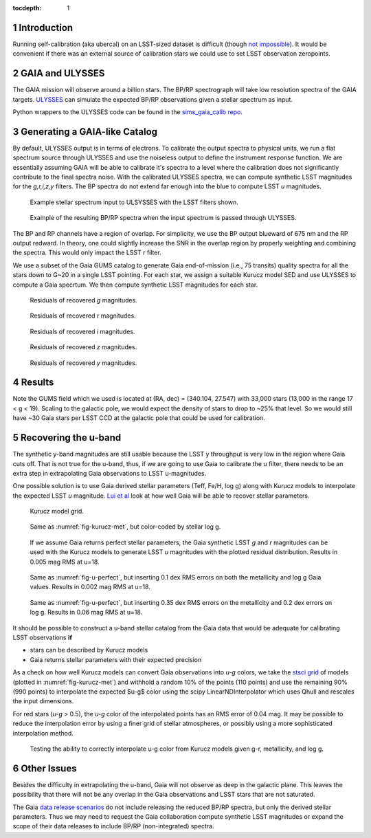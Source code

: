 ..
  Technote content.

  See https://developer.lsst.io/docs/rst_styleguide.html
  for a guide to reStructuredText writing.

  Do not put the title, authors or other metadata in this document;
  those are automatically added.

  Use the following syntax for sections:

  Sections
  ========

  and

  Subsections
  -----------

  and

  Subsubsections
  ^^^^^^^^^^^^^^

  To add images, add the image file (png, svg or jpeg preferred) to the
  _static/ directory. The reST syntax for adding the image is

  .. figure:: /_static/filename.ext
     :name: fig-label
     :target: http://target.link/url

     Caption text.

   Run: ``make html`` and ``open _build/html/index.html`` to preview your work.
   See the README at https://github.com/lsst-sqre/lsst-technote-bootstrap or
   this repo's README for more info.

   Feel free to delete this instructional comment.

:tocdepth: 1

.. Please do not modify tocdepth; will be fixed when a new Sphinx theme is shipped.

.. sectnum::

.. Add content below. Do not include the document title.


Introduction
============

Running self-calibration (aka ubercal) on an LSST-sized dataset is difficult (though `not impossible <http://ls.st/doc-15125>`_). It would be convenient if there was an external source of calibration stars we could use to set LSST observation zeropoints. 

GAIA and ULYSSES
================

The GAIA mission will observe around a billion stars. The BP/RP spectrograph will take low resolution spectra of the GAIA targets. `ULYSSES <http://www.mpia.de/gaia/projects/ulysses>`_ can simulate the expected BP/RP observations given a stellar spectrum as input. 

Python wrappers to the ULYSSES code can be found in the `sims_gaia_calib repo <https://github.com/lsst-sims/sims_gaia_calib>`_.

Generating a GAIA-like Catalog
==============================

By default, ULYSSES output is in terms of electrons. To calibrate the output spectra to physical units, we run a flat spectrum source through ULYSSES and use the noiseless output to define the instrument response function. We are essentially assuming GAIA will be able to calibrate it's spectra to a level where the calibration does not significantly contribute to the final spectra noise. With the calibrated ULYSSES spectra, we can compute synthetic LSST magnitudes for the *g,r,i,z,y* filters. The BP spectra do not extend far enough into the blue to compute LSST *u* magnitudes.


.. figure:: /_static/example_input_spec.png
   :name: fig-example_input

   Example stellar spectrum input to ULSYSSES with the LSST filters shown.

.. figure:: /_static/example_output_spec.png
  :name: fig-example_output

  Example of the resulting BP/RP spectra when the input spectrum is passed through ULYSSES.

The BP and RP channels have a region of overlap. For simplicity, we use the BP output blueward of 675 nm and the RP output redward. In theory, one could slightly increase the SNR in the overlap region by properly weighting and combining the spectra. This would only impact the LSST *r* filter.


We use a subset of the Gaia GUMS catalog to generate Gaia end-of-mission (i.e., 75 transits) quality spectra for all the stars down to G~20 in a single LSST pointing. For each star, we assign a suitable Kurucz model SED and use ULYSSES to compute a Gaia specrtum. We then compute synthetic LSST magnitudes for each star. 

.. figure:: /_static/g_resids.png
   :name: fig-g_resids
   :scale: 75

   Residuals of recovered *g* magnitudes.

.. figure:: /_static/r_resids.png
   :name: fig-r_resids
   :scale: 75

   Residuals of recovered *r* magnitudes.

.. figure:: /_static/i_resids.png
   :name: fig-i_resids
   :scale: 75

   Residuals of recovered *i* magnitudes.

.. figure:: /_static/z_resids.png
   :name: fig-z_resids
   :scale: 75

   Residuals of recovered *z* magnitudes.

.. figure:: /_static/y_resids.png
   :name: fig-y_resids
   :scale: 75

   Residuals of recovered *y* magnitudes.



Results
=======

Note the GUMS field which we used is located at (RA, dec) = (340.104, 27.547) with 33,000 stars (13,000 in the range 17 < g <  19). Scaling to the galactic pole, we would expect the density of stars to drop to ~25% that level. So we would still have ~30 Gaia stars per LSST CCD at the galactic pole that could be used for calibration. 



Recovering the u-band
=====================

The synthetic y-band magnitudes are still usable because the LSST y throughput is very low in the region where Gaia cuts off. That is not true for the u-band, thus, if we are going to use Gaia to calibrate the u filter, there needs to be an extra step in extrapolating Gaia observations to LSST u-magnitudes.

One possible solution is to use Gaia derived stellar parameters (Teff, Fe/H, log g) along with Kurucz models to interpolate the expected LSST *u* magnitude. `Lui et al <http://adsabs.harvard.edu/abs/2012MNRAS.426.2463L>`_ look at how well Gaia will be able to recover stellar parameters. 


.. figure:: /_static/kuruz_met.png
   :name: fig-kurucz-met

   Kurucz model grid.

.. figure:: /_static/kuruz_logg.png
   :name: fig-kurucz-logg

   Same as :numref:`fig-kurucz-met`, but color-coded by stellar log g.

.. figure:: /_static/u_perfect.png
   :name: fig-u-perfect

   If we assume Gaia returns perfect stellar parameters, the Gaia synthetic LSST *g* and *r* magnitudes can be used with
   the Kurucz models to generate LSST *u* magnitudes with the plotted residual distribution. Results in 0.005 mag RMS at u=18.


.. figure:: /_static/u_good.png
   :name: fig-u-good

   Same as :numref:`fig-u-perfect`, but inserting 0.1 dex RMS errors on both the metallicity and log g Gaia values.  Results in 0.002 mag RMS at u=18.


.. figure:: /_static/u_poor.png
   :name: fig-u-poor

   Same as :numref:`fig-u-perfect`, but inserting 0.35 dex RMS errors on the metallicity and 0.2 dex errors on log g. Results in 0.06 mag RMS at u=18.



It should be possible to construct a u-band stellar catalog from the Gaia data that would be adequate for calibrating LSST observations **if**

* stars can be described by Kurucz models

* Gaia returns stellar parameters with their expected precision


As a check on how well Kurucz models can convert Gaia observations into *u-g* colors, we take the `stsci grid <http://www.stsci.edu/science/starburst/Kurucz.html>`_ of models (plotted in :numref:`fig-kurucz-met`) and withhold a random 10% of the points (110 points) and use the remaining 90% (990 points) to interpolate the expected $u-g$ color using the scipy LinearNDInterpolator which uses Qhull and rescales the input dimensions.  

For red stars (*u-g* > 0.5), the *u-g* color of the interpolated points has an RMS error of 0.04 mag. It may be possible to reduce the interpolation error by using a finer grid of stellar atmospheres, or possibly using a more sophisticated interpolation method. 

.. figure:: /_static/interp_verify.png
   :name: fig-interp_verify

   Testing the ability to correctly interpolate u-g color from Kurucz models given g-r, metallicity, and log g. 



Other Issues
============

Besides the difficulty in extrapolating the u-band, Gaia will not observe as deep in the galactic plane. This leaves the possibility that there will not be any overlap in the Gaia observations and LSST stars that are not saturated. 

The Gaia `data release scenarios <https://www.cosmos.esa.int/web/gaia/release>`_ do not include releasing the reduced BP/RP spectra, but only the derived stellar parameters. Thus we may need to request the Gaia collaboration compute synthetic LSST magnitudes or expand the scope of their data releases to include BP/RP (non-integrated) spectra.



